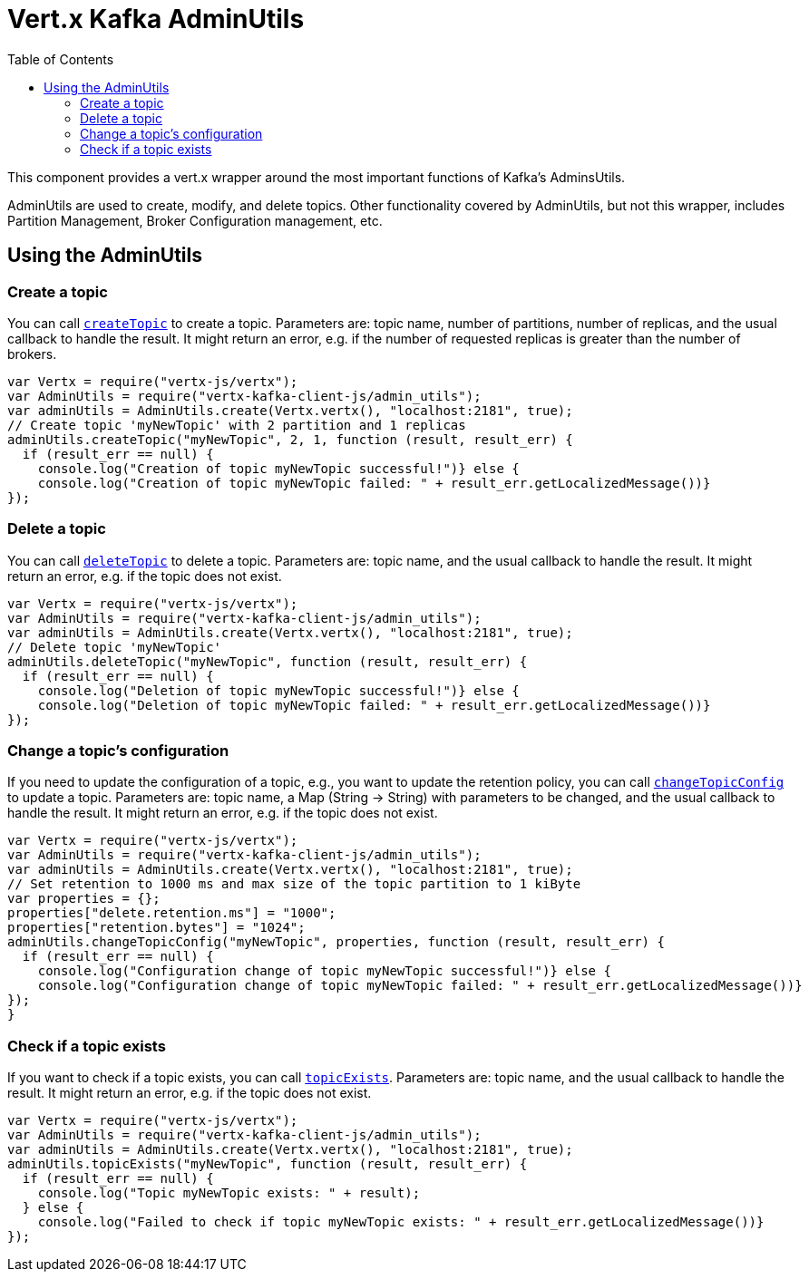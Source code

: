 = Vert.x Kafka AdminUtils
:toc: left
:lang: js
:js: js

This component provides a vert.x wrapper around the most important functions of Kafka's AdminsUtils.

AdminUtils are used to create, modify, and delete topics. Other functionality covered by AdminUtils,
but not this wrapper, includes Partition Management, Broker Configuration management, etc.

== Using the AdminUtils

=== Create a topic

You can call `link:../../jsdoc/module-vertx-kafka-client-js_admin_utils-AdminUtils.html#createTopic[createTopic]` to create a topic.
Parameters are: topic name, number of partitions, number of replicas, and the usual callback to handle the result.
It might return an error, e.g. if the number of requested replicas is greater than the number of brokers.

[source,js]
----
var Vertx = require("vertx-js/vertx");
var AdminUtils = require("vertx-kafka-client-js/admin_utils");
var adminUtils = AdminUtils.create(Vertx.vertx(), "localhost:2181", true);
// Create topic 'myNewTopic' with 2 partition and 1 replicas
adminUtils.createTopic("myNewTopic", 2, 1, function (result, result_err) {
  if (result_err == null) {
    console.log("Creation of topic myNewTopic successful!")} else {
    console.log("Creation of topic myNewTopic failed: " + result_err.getLocalizedMessage())}
});

----

=== Delete a topic

You can call `link:../../jsdoc/module-vertx-kafka-client-js_admin_utils-AdminUtils.html#deleteTopic[deleteTopic]` to delete a topic.
Parameters are: topic name, and the usual callback to handle the result.
It might return an error, e.g. if the topic does not exist.

[source,js]
----
var Vertx = require("vertx-js/vertx");
var AdminUtils = require("vertx-kafka-client-js/admin_utils");
var adminUtils = AdminUtils.create(Vertx.vertx(), "localhost:2181", true);
// Delete topic 'myNewTopic'
adminUtils.deleteTopic("myNewTopic", function (result, result_err) {
  if (result_err == null) {
    console.log("Deletion of topic myNewTopic successful!")} else {
    console.log("Deletion of topic myNewTopic failed: " + result_err.getLocalizedMessage())}
});

----

=== Change a topic's configuration

If you need to update the configuration of a topic, e.g., you want to update the retention policy,
you can call `link:../../jsdoc/module-vertx-kafka-client-js_admin_utils-AdminUtils.html#changeTopicConfig[changeTopicConfig]` to update a topic.
Parameters are: topic name, a Map (String -> String) with parameters to be changed,
and the usual callback to handle the result.
It might return an error, e.g. if the topic does not exist.

[source,js]
----
var Vertx = require("vertx-js/vertx");
var AdminUtils = require("vertx-kafka-client-js/admin_utils");
var adminUtils = AdminUtils.create(Vertx.vertx(), "localhost:2181", true);
// Set retention to 1000 ms and max size of the topic partition to 1 kiByte
var properties = {};
properties["delete.retention.ms"] = "1000";
properties["retention.bytes"] = "1024";
adminUtils.changeTopicConfig("myNewTopic", properties, function (result, result_err) {
  if (result_err == null) {
    console.log("Configuration change of topic myNewTopic successful!")} else {
    console.log("Configuration change of topic myNewTopic failed: " + result_err.getLocalizedMessage())}
});
}
----

=== Check if a topic exists

If you want to check if a topic exists, you can call `link:../../jsdoc/module-vertx-kafka-client-js_admin_utils-AdminUtils.html#topicExists[topicExists]`.
Parameters are: topic name, and the usual callback to handle the result.
It might return an error, e.g. if the topic does not exist.

[source,js]
----
var Vertx = require("vertx-js/vertx");
var AdminUtils = require("vertx-kafka-client-js/admin_utils");
var adminUtils = AdminUtils.create(Vertx.vertx(), "localhost:2181", true);
adminUtils.topicExists("myNewTopic", function (result, result_err) {
  if (result_err == null) {
    console.log("Topic myNewTopic exists: " + result);
  } else {
    console.log("Failed to check if topic myNewTopic exists: " + result_err.getLocalizedMessage())}
});

----